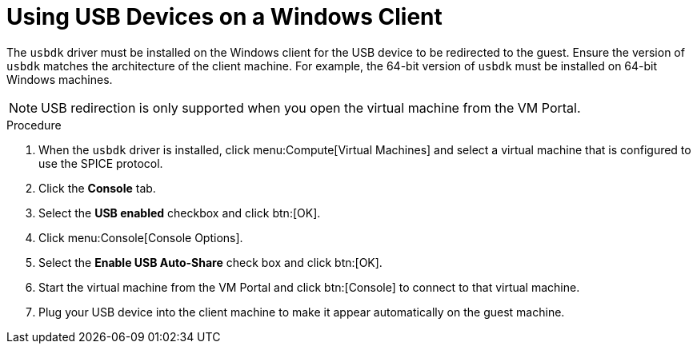 [[Using_USB_Devices_on_a_Windows_Client]]
= Using USB Devices on a Windows Client

The `usbdk` driver must be installed on the Windows client for the USB device to be redirected to the guest. Ensure the version of `usbdk` matches the architecture of the client machine. For example, the 64-bit version of `usbdk` must be installed on 64-bit Windows machines.

[NOTE]
====
USB redirection is only supported when you open the virtual machine from the VM Portal.
====

.Procedure

. When the `usbdk` driver is installed, click menu:Compute[Virtual Machines] and select a virtual machine that is configured to use the SPICE protocol.
. Click the *Console* tab.
. Select the *USB enabled* checkbox and click btn:[OK].
. Click menu:Console[Console Options].
. Select the *Enable USB Auto-Share* check box and click btn:[OK].
. Start the virtual machine from the VM Portal and click btn:[Console] to connect to that virtual machine.
. Plug your USB device into the client machine to make it appear automatically on the guest machine.
